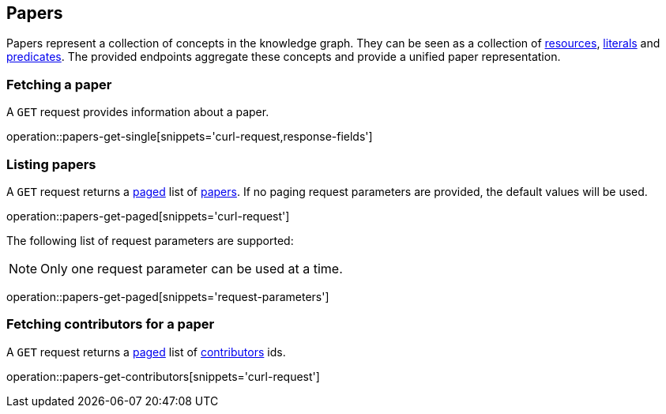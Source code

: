 [[papers]]
== Papers

Papers represent a collection of concepts in the knowledge graph.
They can be seen as a collection of <<Resources,resources>>, <<Literals,literals>> and <<Predicates,predicates>>.
The provided endpoints aggregate these concepts and provide a unified paper representation.

[[papers-fetch]]
=== Fetching a paper

A `GET` request provides information about a paper.

operation::papers-get-single[snippets='curl-request,response-fields']

[[papers-list]]
=== Listing papers

A `GET` request returns a <<sorting-and-pagination,paged>> list of <<papers-fetch,papers>>.
If no paging request parameters are provided, the default values will be used.

operation::papers-get-paged[snippets='curl-request']

The following list of request parameters are supported:

NOTE: Only one request parameter can be used at a time.

operation::papers-get-paged[snippets='request-parameters']

[[papers-contributors]]
=== Fetching contributors for a paper

A `GET` request returns a <<sorting-and-pagination,paged>> list of <<contributors,contributors>> ids.

operation::papers-get-contributors[snippets='curl-request']

////
[[papers-create]]
=== Creating papers

A `POST` request creates a new paper with all the given parameters.
The response will be `201 Created` when successful.
The paper root resource (object) can be retrieved by following the URI in the `Location` header field.

NOTE: The created paper root resource is returned in the body for convenience. This might be subject to change.

// FIXME: implement missing test
operation::paper-controller-test-add[snippets='request-fields,curl-request,http-response']

For more details on how the request would look like see https://gitlab.com/TIBHannover/orkg/orkg-backend/issues/77[Gitlab issue].

The response body consists of the following fields:

// FIXME: implement missing test
operation::paper-controller-test-add[snippets='response-fields']

NOTE: The Resources, Literals, Predicates part of the request are checked and an error is returned when some is missing or non-existing.
////
